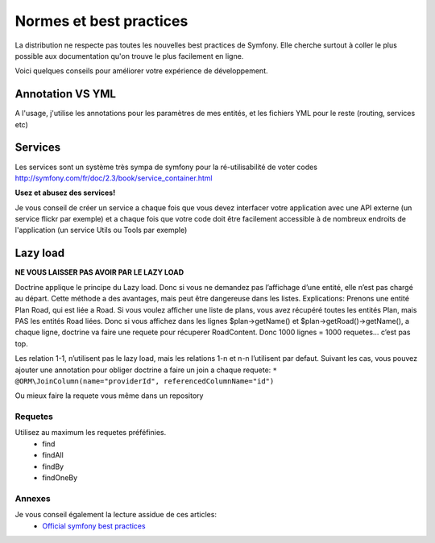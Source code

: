 
======================================
Normes et best practices
======================================

La distribution ne respecte pas toutes les nouvelles best practices de Symfony. 
Elle cherche surtout à coller le plus possible aux documentation qu'on trouve le plus facilement en ligne. 


Voici quelques conseils pour améliorer votre expérience de développement. 


Annotation VS YML
""""""""""""""""""
A l'usage, j'utilise les annotations pour les paramètres de mes entités, et les fichiers YML pour le reste (routing, services etc)





Services
""""""""

Les services sont un système très sympa de symfony pour la ré-utilisabilité de voter codes
http://symfony.com/fr/doc/2.3/book/service_container.html

**Usez et abusez des services!**

Je vous conseil de créer un service a chaque fois que vous devez interfacer votre application avec une API externe (un service flickr par exemple)
et a chaque fois que votre code doit être facilement accessible à de nombreux endroits de l'application (un service Utils ou Tools par exemple)




Lazy load
"""""""""


**NE VOUS LAISSER PAS AVOIR PAR LE LAZY LOAD**

Doctrine applique le principe du Lazy load. Donc si vous ne demandez pas l’affichage d’une entité, elle n’est pas chargé au départ.
Cette méthode a des avantages, mais peut être dangereuse dans les listes. 
Explications: 
Prenons une entité Plan Road, qui est liée a Road.
Si vous voulez afficher une liste de plans, vous avez récupéré toutes les entités Plan, mais PAS les entités Road liées. 
Donc si vous affichez dans les lignes $plan->getName() et $plan->getRoad()->getName(), a chaque ligne, doctrine va faire une requete pour récuperer RoadContent. 
Donc 1000 lignes = 1000 requetes… c’est pas top. 

Les relation 1-1, n’utilisent pas le lazy load, mais les relations 1-n et n-n l’utilisent par defaut. 
Suivant les cas, vous pouvez ajouter une annotation pour obliger doctrine a faire un join a chaque requete: 
``* @ORM\JoinColumn(name="providerId", referencedColumnName="id")``

Ou mieux faire la requete vous même dans un repository



Requetes
^^^^^^^
Utilisez au maximum les requetes préféfinies. 
 - find
 - findAll
 - findBy
 - findOneBy




Annexes
^^^^^^^

Je vous conseil également la lecture assidue de ces articles: 
 - `Official symfony best practices <http://symfony.com/doc/2.3/best_practices/index.html>`_

